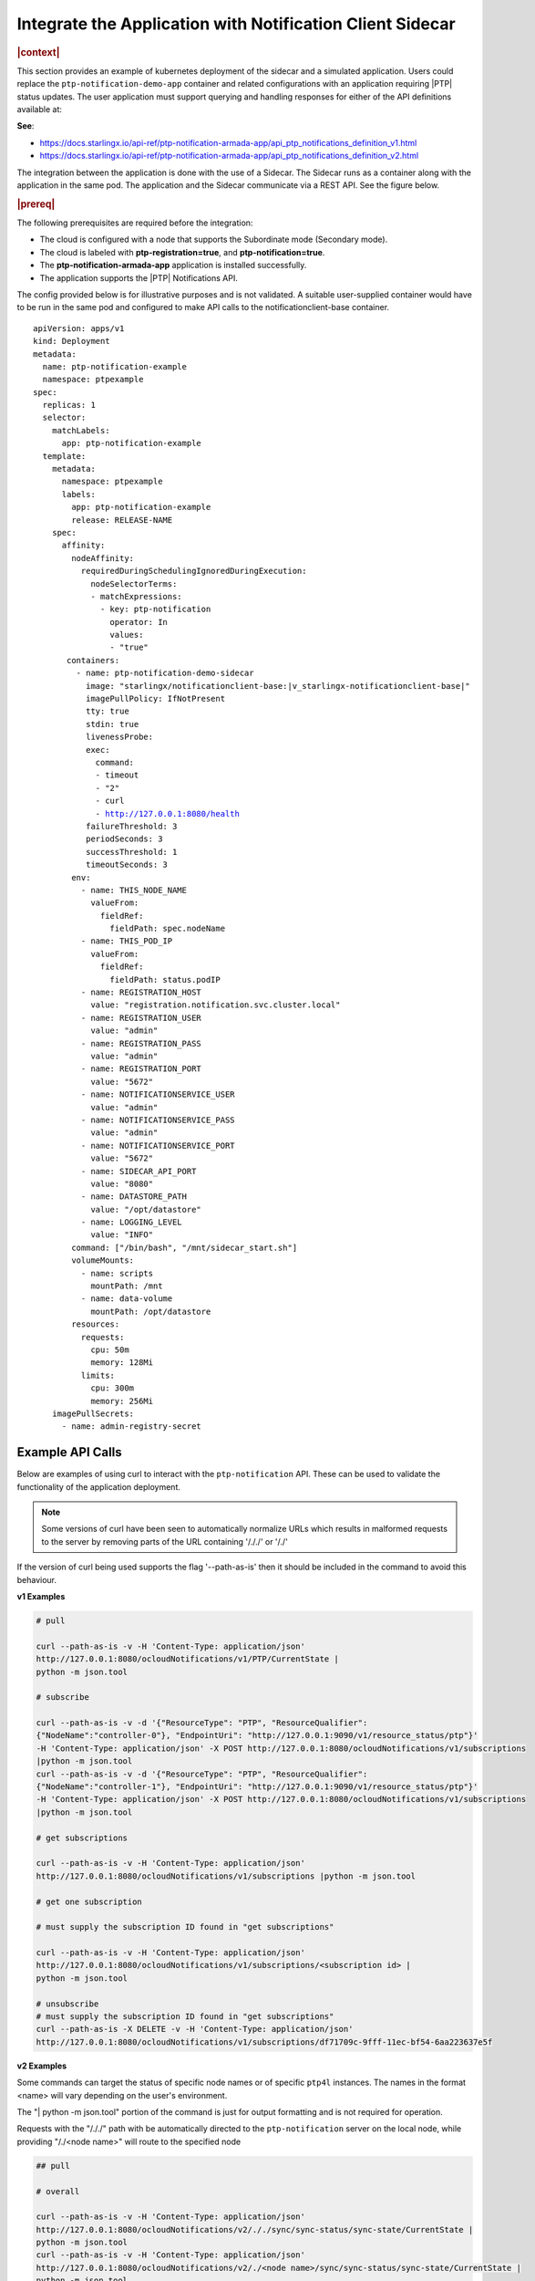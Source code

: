 
.. yxg1614092306444
.. _integrate-the-application-with-notification-client-sidecar:

==========================================================
Integrate the Application with Notification Client Sidecar
==========================================================

.. only:: partner

   .. include:: /_includes/integrate-application-with-notification-client-sidecar.rest
      :start-after: shortdesc-begin
      :end-before: shortdesc-end

.. rubric:: |context|

This section provides an example of kubernetes deployment of the sidecar and a
simulated application. Users could replace the ``ptp-notification-demo-app``
container and related configurations with an application requiring |PTP| status
updates. The user application must support querying and handling responses
for either of the API definitions available at:

**See**:

-  https://docs.starlingx.io/api-ref/ptp-notification-armada-app/api_ptp_notifications_definition_v1.html

-  https://docs.starlingx.io/api-ref/ptp-notification-armada-app/api_ptp_notifications_definition_v2.html


.. Cole please confirm if this is required

The integration between the application is done with the use of a Sidecar. The
Sidecar runs as a container along with the application in the same pod. The
application and the Sidecar communicate via a REST API. See the figure below.

.. only:: partner

   .. include:: /_includes/integrate-application-with-notification-client-sidecar.rest
      :start-after: note-begin
      :end-before: note-end

.. rubric:: |prereq|

The following prerequisites are required before the integration:

.. only:: partner

   .. include:: /_includes/integrate-application-with-notification-client-sidecar.rest
      :start-after: prereq-begin
      :end-before: prereq-end

-   The cloud is configured with a node that supports the Subordinate mode \(Secondary mode\).

-   The cloud is labeled with **ptp-registration=true**, and **ptp-notification=true**.

-   The **ptp-notification-armada-app** application is installed successfully.

-   The application supports the |PTP| Notifications API.


The config provided below is for illustrative purposes and is not validated.
A suitable user-supplied container would have to be run in the same pod and
configured to make API calls to the notificationclient-base container.

.. parsed-literal::

    apiVersion: apps/v1
    kind: Deployment
    metadata:
      name: ptp-notification-example
      namespace: ptpexample
    spec:
      replicas: 1
      selector:
        matchLabels:
          app: ptp-notification-example
      template:
        metadata:
          namespace: ptpexample
          labels:
            app: ptp-notification-example
            release: RELEASE-NAME
        spec:
          affinity:
            nodeAffinity:
              requiredDuringSchedulingIgnoredDuringExecution:
                nodeSelectorTerms:
                - matchExpressions:
                  - key: ptp-notification
                    operator: In
                    values:
                    - "true"
           containers:
             - name: ptp-notification-demo-sidecar
               image: "starlingx/notificationclient-base:|v_starlingx-notificationclient-base|"
               imagePullPolicy: IfNotPresent
               tty: true
               stdin: true
               livenessProbe:
               exec:
                 command:
                 - timeout
                 - "2"
                 - curl
                 - http://127.0.0.1:8080/health
               failureThreshold: 3
               periodSeconds: 3
               successThreshold: 1
               timeoutSeconds: 3
            env:
              - name: THIS_NODE_NAME
                valueFrom:
                  fieldRef:
                    fieldPath: spec.nodeName
              - name: THIS_POD_IP
                valueFrom:
                  fieldRef:
                    fieldPath: status.podIP
              - name: REGISTRATION_HOST
                value: "registration.notification.svc.cluster.local"
              - name: REGISTRATION_USER
                value: "admin"
              - name: REGISTRATION_PASS
                value: "admin"
              - name: REGISTRATION_PORT
                value: "5672"
              - name: NOTIFICATIONSERVICE_USER
                value: "admin"
              - name: NOTIFICATIONSERVICE_PASS
                value: "admin"
              - name: NOTIFICATIONSERVICE_PORT
                value: "5672"
              - name: SIDECAR_API_PORT
                value: "8080"
              - name: DATASTORE_PATH
                value: "/opt/datastore"
              - name: LOGGING_LEVEL
                value: "INFO"
            command: ["/bin/bash", "/mnt/sidecar_start.sh"]
            volumeMounts:
              - name: scripts
                mountPath: /mnt
              - name: data-volume
                mountPath: /opt/datastore
            resources:
              requests:
                cpu: 50m
                memory: 128Mi
              limits:
                cpu: 300m
                memory: 256Mi
        imagePullSecrets:
          - name: admin-registry-secret

-----------------
Example API Calls
-----------------

Below are examples of using curl to interact with the ``ptp-notification`` API.
These can be used to validate the functionality of the application deployment.

.. note::

   Some versions of curl have been seen to automatically normalize URLs
   which results in malformed requests to the server by removing parts of the
   URL containing '/././' or '/./'

If the version of curl being used supports the flag '--path-as-is' then it
should be included in the command to avoid this behaviour.

**v1 Examples**

.. code-block:: none

    # pull

    curl --path-as-is -v -H 'Content-Type: application/json'
    http://127.0.0.1:8080/ocloudNotifications/v1/PTP/CurrentState |
    python -m json.tool

    # subscribe

    curl --path-as-is -v -d '{"ResourceType": "PTP", "ResourceQualifier":
    {"NodeName":"controller-0"}, "EndpointUri": "http://127.0.0.1:9090/v1/resource_status/ptp"}'
    -H 'Content-Type: application/json' -X POST http://127.0.0.1:8080/ocloudNotifications/v1/subscriptions
    |python -m json.tool
    curl --path-as-is -v -d '{"ResourceType": "PTP", "ResourceQualifier":
    {"NodeName":"controller-1"}, "EndpointUri": "http://127.0.0.1:9090/v1/resource_status/ptp"}'
    -H 'Content-Type: application/json' -X POST http://127.0.0.1:8080/ocloudNotifications/v1/subscriptions
    |python -m json.tool

    # get subscriptions

    curl --path-as-is -v -H 'Content-Type: application/json'
    http://127.0.0.1:8080/ocloudNotifications/v1/subscriptions |python -m json.tool

    # get one subscription

    # must supply the subscription ID found in "get subscriptions"

    curl --path-as-is -v -H 'Content-Type: application/json'
    http://127.0.0.1:8080/ocloudNotifications/v1/subscriptions/<subscription id> |
    python -m json.tool

    # unsubscribe
    # must supply the subscription ID found in "get subscriptions"
    curl --path-as-is -X DELETE -v -H 'Content-Type: application/json'
    http://127.0.0.1:8080/ocloudNotifications/v1/subscriptions/df71709c-9fff-11ec-bf54-6aa223637e5f


**v2 Examples**

Some commands can target the status of specific node names or of specific ``ptp4l``
instances. The names in the format <name> will vary depending on the user's
environment.

The "| python -m json.tool" portion of the command is just for output
formatting and is not required for operation.

Requests with the "/././" path with be automatically directed to the
``ptp-notification`` server on the local node, while providing "/./<node name>"
will route to the specified node

.. code-block:: none

   ## pull

   # overall

   curl --path-as-is -v -H 'Content-Type: application/json'
   http://127.0.0.1:8080/ocloudNotifications/v2/././sync/sync-status/sync-state/CurrentState |
   python -m json.tool
   curl --path-as-is -v -H 'Content-Type: application/json'
   http://127.0.0.1:8080/ocloudNotifications/v2/./<node name>/sync/sync-status/sync-state/CurrentState |
   python -m json.tool

   # ptp state

   curl --path-as-is -v -H 'Content-Type: application/json'
   http://127.0.0.1:8080/ocloudNotifications/v2/././sync/ptp-status/lock-state/CurrentState |
   python -m json.tool
   curl --path-as-is -v -H 'Content-Type: application/json'
   http://127.0.0.1:8080/ocloudNotifications/v2/./<node name>/sync/ptp-status/lock-state/CurrentState |
   python -m json.tool
   curl --path-as-is -v -H 'Content-Type: application/json'
   http://127.0.0.1:8080/ocloudNotifications/v2/./<node name>/<ptp instance name>/sync/ptp-status/lock-state/CurrentState |
   python -m json.tool

   # ptp class

   curl --path-as-is -v -H 'Content-Type: application/json'
   http://127.0.0.1:8080/ocloudNotifications/v2/././sync/ptp-status/clock-class/CurrentState |
   python -m json.tool
   curl --path-as-is -v -H 'Content-Type: application/json'
   http://127.0.0.1:8080/ocloudNotifications/v2/./<node name>/sync/ptp-status/clock-class/CurrentState |
   python -m json.tool
   curl --path-as-is -v -H 'Content-Type: application/json'
   http://127.0.0.1:8080/ocloudNotifications/v2/./<node name>/<ptp instance name>/sync/ptp-status/clock-class/CurrentState |
   python -m json.tool

   # phc2sys / os clock state

   curl --path-as-is -v -H 'Content-Type: application/json'
   http://127.0.0.1:8080/ocloudNotifications/v2/././sync/sync-status/os-clock-sync-state/CurrentState |
   python -m json.tool
   curl --path-as-is -v -H 'Content-Type: application/json'
   http://127.0.0.1:8080/ocloudNotifications/v2/./<node name>/sync/sync-status/os-clock-sync-state/CurrentState |
   python -m json.tool

   # gnss

   curl --path-as-is -v -H 'Content-Type: application/json'
   http://127.0.0.1:8080/ocloudNotifications/v2/././sync/gnss-status/gnss-sync-status/CurrentState |
   python -m json.tool
   curl --path-as-is -v -H 'Content-Type: application/json'
   http://127.0.0.1:8080/ocloudNotifications/v2/./<node name>/sync/gnss-status/gnss-sync-status/CurrentState |
   python -m json.tool

   ## subscribe

   # subscribe overall

   curl --path-as-is -v -d '{"ResourceAddress": "/././sync/sync-status/sync-state", "EndpointUri":
   "http://127.0.0.1:9090/v2/resource_status/ptp"}' -H 'Content-Type: application/json' -X POST
   http://127.0.0.1:${SIDECAR_API_PORT}/ocloudNotifications/v2/subscriptions |
   python -m json.tool
   curl --path-as-is -v -d '{"ResourceAddress": "/./<node name>/sync/sync-status/sync-state",
   "EndpointUri": "http://127.0.0.1:9090/v2/resource_status/ptp"}' -H 'Content-Type:
   application/json' -X POST http://127.0.0.1:${SIDECAR_API_PORT}/ocloudNotifications/v2/subscriptions |
   python -m json.tool

   # subscribe PTP lock state

   curl --path-as-is -v -d '{"ResourceAddress": "/././sync/ptp-status/lock-state",
   "EndpointUri": "http://127.0.0.1:9090/v2/resource_status/ptp"}' -H 'Content-Type: application/json'
   -X POST http://127.0.0.1:${SIDECAR_API_PORT}/ocloudNotifications/v2/subscriptions |
   python -m json.tool
   curl --path-as-is -v -d '{"ResourceAddress": "/./<node name>/sync/ptp-status/lock-state",
   "EndpointUri": "http://127.0.0.1:9090/v2/resource_status/ptp"}' -H 'Content-Type: application/json'
   -X POST http://127.0.0.1:${SIDECAR_API_PORT}/ocloudNotifications/v2/subscriptions |
   python -m json.tool

   # subscribe PTP clock class

   curl --path-as-is -v -d '{"ResourceAddress": "/././sync/ptp-status/clock-class",
   "EndpointUri": "http://127.0.0.1:9090/v2/resource_status/ptp"}'
   -H 'Content-Type: application/json' -X POST
   http://127.0.0.1:${SIDECAR_API_PORT}/ocloudNotifications/v2/subscriptions |
   python -m json.tool
   curl --path-as-is -v -d '{"ResourceAddress": "/./<node name>/sync/ptp-status/clock-class",
   "EndpointUri": "http://127.0.0.1:9090/v2/resource_status/ptp"}' -H 'Content-Type: application/json'
   -X POST http://127.0.0.1:${SIDECAR_API_PORT}/ocloudNotifications/v2/subscriptions |
   python -m json.tool

   # subscribe Os clock

   curl --path-as-is -v -d '{"ResourceAddress": "/././sync/sync-status/os-clock-sync-state",
   "EndpointUri": "http://127.0.0.1:9090/v2/resource_status/ptp"}' -H 'Content-Type:
   application/json' -X POST http://127.0.0.1:${SIDECAR_API_PORT}/ocloudNotifications/v2/subscriptions |
   python -m json.tool
   curl --path-as-is -v -d '{"ResourceAddress": "/./<node name>/sync/sync-status/os-clock-sync-state",
   "EndpointUri": "http://127.0.0.1:9090/v2/resource_status/ptp"}' -H 'Content-Type: application/json'
   -X POST http://127.0.0.1:${SIDECAR_API_PORT}/ocloudNotifications/v2/subscriptions |
   python -m json.tool

   # subscribe gnss

   curl --path-as-is -v -d '{"ResourceAddress": "/././sync/gnss-status/gnss-sync-status",
   "EndpointUri": "http://127.0.0.1:9090/v2/resource_status/ptp"}' -H 'Content-Type: application/json'
   -X POST http://127.0.0.1:${SIDECAR_API_PORT}/ocloudNotifications/v2/subscriptions |
   python -m json.tool
   curl --path-as-is -v -d '{"ResourceAddress": "/./<node name>/sync/gnss-status/gnss-sync-status",
   "EndpointUri": "http://127.0.0.1:9090/v2/resource_status/ptp"}' -H 'Content-Type:
   application/json' -X POST
   http://127.0.0.1:${SIDECAR_API_PORT}/ocloudNotifications/v2/subscriptions |
   python -m json.tool

   ## List subscriptions

   curl --path-as-is -v -H 'Content-Type: application/json'
   http://127.0.0.1:${SIDECAR_API_PORT}/ocloudNotifications/v2/subscriptions |
   python -m json.tool

   # unsubscribe

   curl --path-as-is -X DELETE -v -H 'Content-Type: application/json'
   http://127.0.0.1:${SIDECAR_API_PORT}/ocloudNotifications/v2/subscriptions/b3862aa2-3499-11ed-a5b5-522422c3cf7d

.. image:: figures/cak1614112389132.png
    :width: 800

